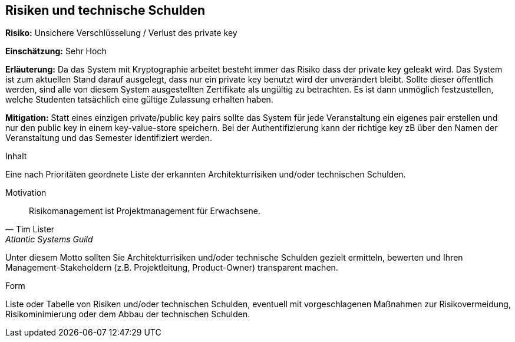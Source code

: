 [[section-technical-risks]]
== Risiken und technische Schulden

*Risiko:* Unsichere Verschlüsselung / Verlust des private key

*Einschätzung:* Sehr Hoch

*Erläuterung:* Da das System mit Kryptographie arbeitet besteht immer das Risiko dass der private key geleakt wird.
Das System ist zum aktuellen Stand darauf ausgelegt, dass nur ein private key benutzt wird der unverändert bleibt.
Sollte dieser öffentlich werden, sind alle von diesem System ausgestellten Zertifikate als ungültig zu betrachten.
Es ist dann unmöglich festzustellen, welche Studenten tatsächlich eine gültige Zulassung erhalten haben.

*Mitigation:* Statt eines einzigen private/public key pairs sollte das System für jede Veranstaltung ein eigenes pair erstellen und nur den public key in einem key-value-store speichern. Bei der Authentifizierung kann der richtige key zB über den Namen der Veranstaltung und das Semester identifiziert werden.

[role="arc42help"]
****
.Inhalt
Eine nach Prioritäten geordnete Liste der erkannten Architekturrisiken und/oder technischen Schulden.

.Motivation
"Risikomanagement ist Projektmanagement für Erwachsene."
-- Tim Lister, Atlantic Systems Guild

Unter diesem Motto sollten Sie Architekturrisiken und/oder technische Schulden gezielt ermitteln, bewerten und Ihren Management-Stakeholdern (z.B. Projektleitung, Product-Owner) transparent machen.

.Form
Liste oder Tabelle von Risiken und/oder technischen Schulden, eventuell mit vorgeschlagenen Maßnahmen zur Risikovermeidung, Risikominimierung oder dem Abbau der technischen Schulden.
****

